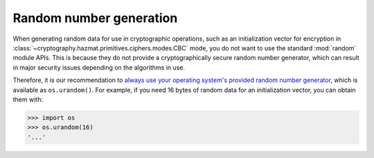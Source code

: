 Random number generation
========================

When generating random data for use in cryptographic operations, such as an
initialization vector for encryption in
:class:`~cryptography.hazmat.primitives.ciphers.modes.CBC` mode, you do not
want to use the standard :mod:`random` module APIs. This is because they do not
provide a cryptographically secure random number generator, which can result in
major security issues depending on the algorithms in use.

Therefore, it is our recommendation to `always use your operating system's
provided random number generator`_, which is available as ``os.urandom()``. For
example, if you need 16 bytes of random data for an initialization vector, you
can obtain them with:

.. code-block:: pycon

    >>> import os
    >>> os.urandom(16)
    '...'

.. _`always use your operating system's provided random number generator`: http://sockpuppet.org/blog/2014/02/25/safely-generate-random-numbers/
